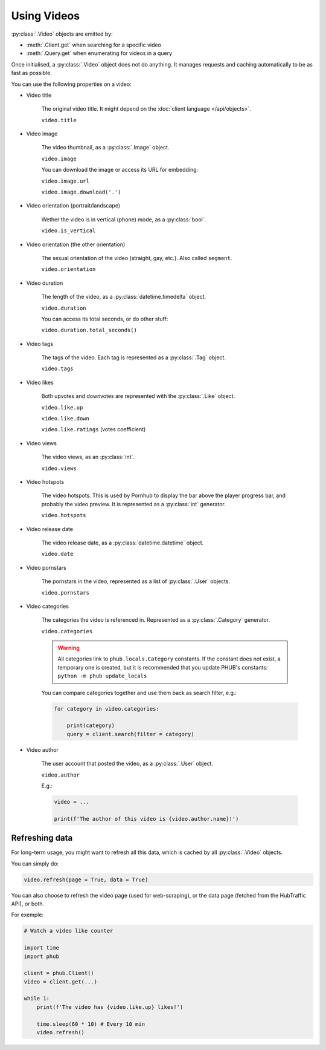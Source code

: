 Using Videos
============

:py:class:`.Video` objects are emitted by:

- :meth:`.Client.get` when searching for a specific video
- :meth:`.Query.get` when enumerating for videos in a query

Once initialised, a :py:class:`.Video` object does not do anything.
It manages requests and caching automatically to be as fast as possible.

You can use the following properties on a video:

.. default-literal-role:: python

* Video title

    The original video title. It might
    depend on the :doc:`client language </api/objects>`.
    
    :literal:`video.title`

* Video image

    The video thumbnail, as a :py:class:`.Image` object.
    
    :literal:`video.image`

    You can download the image or access its URL for embedding:
    
    :literal:`video.image.url`

    :literal:`video.image.download('.')`

* Video orientation (portrait/landscape)

    Wether the video is in vertical (phone) mode, as a
    :py:class:`bool`.
    
    :literal:`video.is_vertical`

* Video orientation (the other orientation)

    The sexual orientation of the video (straight, gay, etc.).
    Also called ``segment``.
    
    :literal:`video.orientation`

* Video duration

    The length of the video, as a :py:class:`datetime.timedelta`
    object.
    
    :literal:`video.duration`

    You can access its total seconds, or do other stuff:
    
    :literal:`video.duration.total_seconds()`

* Video tags

    The tags of the video. Each tag is represented as a
    :py:class:`.Tag` object.
    
    :literal:`video.tags`

* Video likes

    Both upvotes and downvotes are represented with the
    :py:class:`.Like` object.

    :literal:`video.like.up`
    
    :literal:`video.like.down`
    
    :literal:`video.like.ratings` (votes coefficient)

* Video views

    The video views, as an :py:class:`int`.

    :literal:`video.views`

* Video hotspots

    The video hotspots. This is used by Pornhub to display
    the bar above the player progress bar, and probably the
    video preview. It is represented as a :py:class:`int`
    generator.

    :literal:`video.hotspots`

* Video release date

    The video release date, as a :py:class:`datetime.datetime`
    object.

    :literal:`video.date`

* Video pornstars

    The pornstars in the video, represented as a list of
    :py:class:`.User` objects.

    :literal:`video.pornstars`

* Video categories

    The categories the video is referenced in. Represented as a
    :py:class:`.Category` generator.

    :literal:`video.categories`

    .. default-literal-role::

    .. warning::
        All categories link to ``phub.locals.Category`` constants.
        If the constant does not exist, a temporary one is created,
        but it is recommended that you update PHUB's constants:
        :literal:`python -m phub update_locals`
    
    .. default-literal-role:: python
    
    You can compare categories together and use them back as
    search filter, e.g.:

    .. code-block:: python

        for category in video.categories:

            print(category)
            query = client.search(filter = category)

* Video author

    The user account that posted the video, as a :py:class:`.User`
    object.

    :literal:`video.author`

    E.g.:

    .. code-block:: python

        video = ...

        print(f'The author of this video is {video.author.name}!')

Refreshing data
---------------

For long-term usage, you might want to refresh all
this data, which is cached by all :py:class:`.Video`
objects.

You can simply do:

.. code-block:: python

    video.refresh(page = True, data = True)

You can also choose to refresh the video page
(used for web-scraping), or the data page
(fetched from the HubTraffic API), or both.

For exemple:

.. code-block:: python

    # Watch a video like counter

    import time
    import phub

    client = phub.Client()
    video = client.get(...)

    while 1:
        print(f'The video has {video.like.up} likes!')

        time.sleep(60 * 10) # Every 10 min
        video.refresh()
